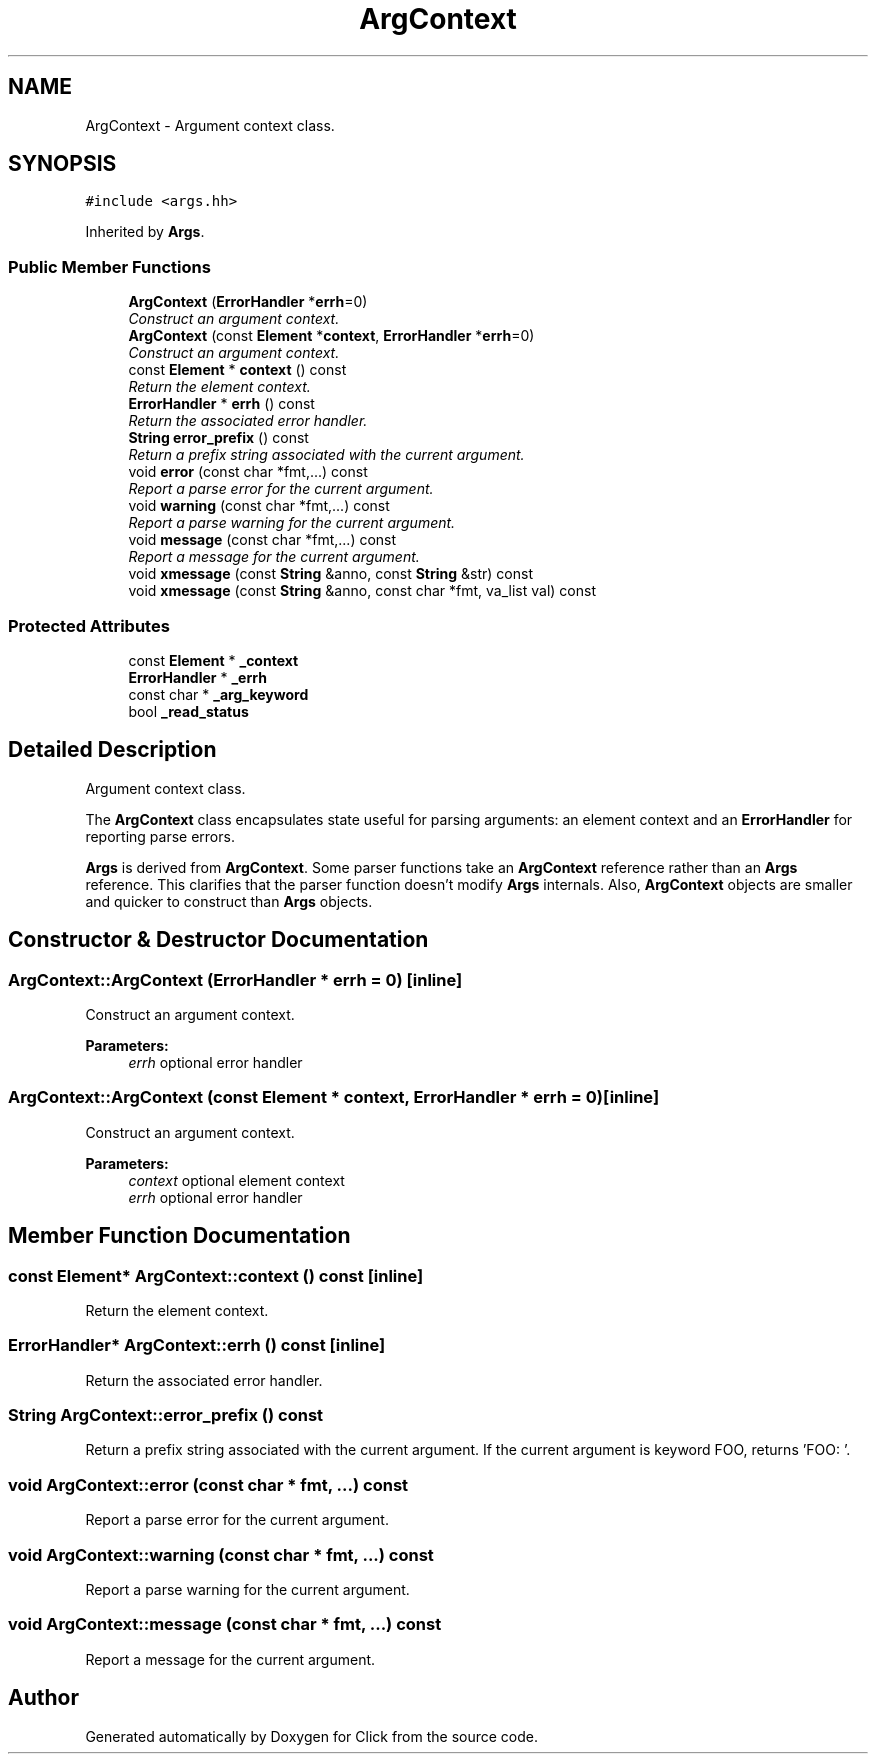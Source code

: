 .TH "ArgContext" 3 "Thu Oct 12 2017" "Click" \" -*- nroff -*-
.ad l
.nh
.SH NAME
ArgContext \- Argument context class\&.  

.SH SYNOPSIS
.br
.PP
.PP
\fC#include <args\&.hh>\fP
.PP
Inherited by \fBArgs\fP\&.
.SS "Public Member Functions"

.in +1c
.ti -1c
.RI "\fBArgContext\fP (\fBErrorHandler\fP *\fBerrh\fP=0)"
.br
.RI "\fIConstruct an argument context\&. \fP"
.ti -1c
.RI "\fBArgContext\fP (const \fBElement\fP *\fBcontext\fP, \fBErrorHandler\fP *\fBerrh\fP=0)"
.br
.RI "\fIConstruct an argument context\&. \fP"
.ti -1c
.RI "const \fBElement\fP * \fBcontext\fP () const "
.br
.RI "\fIReturn the element context\&. \fP"
.ti -1c
.RI "\fBErrorHandler\fP * \fBerrh\fP () const "
.br
.RI "\fIReturn the associated error handler\&. \fP"
.ti -1c
.RI "\fBString\fP \fBerror_prefix\fP () const "
.br
.RI "\fIReturn a prefix string associated with the current argument\&. \fP"
.ti -1c
.RI "void \fBerror\fP (const char *fmt,\&.\&.\&.) const "
.br
.RI "\fIReport a parse error for the current argument\&. \fP"
.ti -1c
.RI "void \fBwarning\fP (const char *fmt,\&.\&.\&.) const "
.br
.RI "\fIReport a parse warning for the current argument\&. \fP"
.ti -1c
.RI "void \fBmessage\fP (const char *fmt,\&.\&.\&.) const "
.br
.RI "\fIReport a message for the current argument\&. \fP"
.ti -1c
.RI "void \fBxmessage\fP (const \fBString\fP &anno, const \fBString\fP &str) const "
.br
.ti -1c
.RI "void \fBxmessage\fP (const \fBString\fP &anno, const char *fmt, va_list val) const "
.br
.in -1c
.SS "Protected Attributes"

.in +1c
.ti -1c
.RI "const \fBElement\fP * \fB_context\fP"
.br
.ti -1c
.RI "\fBErrorHandler\fP * \fB_errh\fP"
.br
.ti -1c
.RI "const char * \fB_arg_keyword\fP"
.br
.ti -1c
.RI "bool \fB_read_status\fP"
.br
.in -1c
.SH "Detailed Description"
.PP 
Argument context class\&. 

The \fBArgContext\fP class encapsulates state useful for parsing arguments: an element context and an \fBErrorHandler\fP for reporting parse errors\&.
.PP
\fBArgs\fP is derived from \fBArgContext\fP\&. Some parser functions take an \fBArgContext\fP reference rather than an \fBArgs\fP reference\&. This clarifies that the parser function doesn't modify \fBArgs\fP internals\&. Also, \fBArgContext\fP objects are smaller and quicker to construct than \fBArgs\fP objects\&. 
.SH "Constructor & Destructor Documentation"
.PP 
.SS "ArgContext::ArgContext (\fBErrorHandler\fP * errh = \fC0\fP)\fC [inline]\fP"

.PP
Construct an argument context\&. 
.PP
\fBParameters:\fP
.RS 4
\fIerrh\fP optional error handler 
.RE
.PP

.SS "ArgContext::ArgContext (const \fBElement\fP * context, \fBErrorHandler\fP * errh = \fC0\fP)\fC [inline]\fP"

.PP
Construct an argument context\&. 
.PP
\fBParameters:\fP
.RS 4
\fIcontext\fP optional element context 
.br
\fIerrh\fP optional error handler 
.RE
.PP

.SH "Member Function Documentation"
.PP 
.SS "const \fBElement\fP* ArgContext::context () const\fC [inline]\fP"

.PP
Return the element context\&. 
.SS "\fBErrorHandler\fP* ArgContext::errh () const\fC [inline]\fP"

.PP
Return the associated error handler\&. 
.SS "\fBString\fP ArgContext::error_prefix () const"

.PP
Return a prefix string associated with the current argument\&. If the current argument is keyword FOO, returns 'FOO: '\&. 
.SS "void ArgContext::error (const char * fmt,  \&.\&.\&.) const"

.PP
Report a parse error for the current argument\&. 
.SS "void ArgContext::warning (const char * fmt,  \&.\&.\&.) const"

.PP
Report a parse warning for the current argument\&. 
.SS "void ArgContext::message (const char * fmt,  \&.\&.\&.) const"

.PP
Report a message for the current argument\&. 

.SH "Author"
.PP 
Generated automatically by Doxygen for Click from the source code\&.
